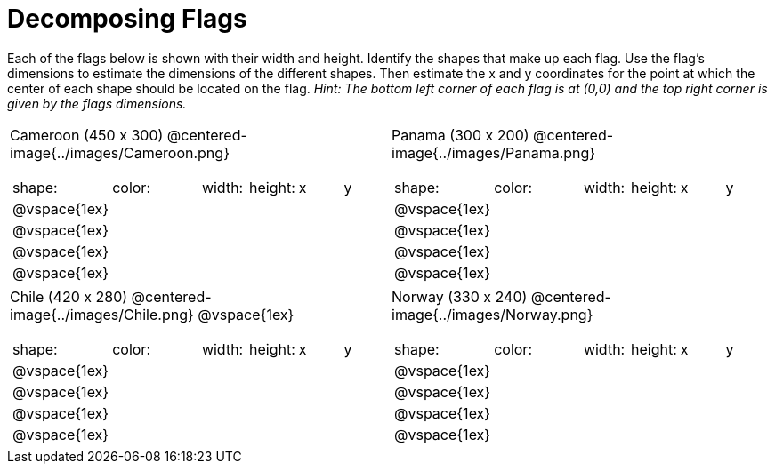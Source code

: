 = Decomposing Flags

++++
<style>
img { border: solid 1px black; }
.fitb{ line-height: 25pt; }
</style>
++++

Each of the flags below is shown with their width and height. Identify the shapes that make up each flag. Use the flag’s dimensions to estimate the dimensions of the different shapes. Then estimate the x and y coordinates for the point at which the center of each shape should be located on the flag. _Hint: The bottom left corner of each flag is at (0,0) and the top right corner is given by the flags dimensions._

[.flags, cols="^1a,^1a"]
|===

| Cameroon (450 x 300)
@centered-image{../images/Cameroon.png} 
[cols="2a,2a,1a,1a,1a,1a"]
!===
! shape:			! color: 	! width: 	! height: 	! x		! y
!  	@vspace{1ex}	!  			!  			! 			!  		! 
!  	@vspace{1ex}	!  			!  			! 			!  		! 
!  	@vspace{1ex}	!  			!  			! 			!  		! 
!  	@vspace{1ex}	!  			!  			! 			!  		!
!===

| Panama (300 x 200)
@centered-image{../images/Panama.png}
[cols="2a,2a,1a,1a,1a,1a"]
!===
! shape:			! color: 	! width: 	! height: 	! x		! y
!  	@vspace{1ex}	!  			!  			! 			!  		! 
!  	@vspace{1ex}	!  			!  			! 			!  		! 
!  	@vspace{1ex}	!  			!  			! 			!  		! 
!  	@vspace{1ex}	!  			!  			! 			!  		!
!===

| Chile (420 x 280)
@centered-image{../images/Chile.png}
@vspace{1ex}
[cols="2a,2a,1a,1a,1a,1a"]
!===
! shape:			! color: 	! width: 	! height: 	! x		! y
!  	@vspace{1ex}	!  			!  			! 			!  		! 
!  	@vspace{1ex}	!  			!  			! 			!  		! 
!  	@vspace{1ex}	!  			!  			! 			!  		! 
!  	@vspace{1ex}	!  			!  			! 			!  		!
!===

| Norway (330 x 240)
 @centered-image{../images/Norway.png}
[cols="2a,2a,1a,1a,1a,1a"]
!===
! shape:			! color: 	! width: 	! height: 	! x		! y
!  	@vspace{1ex}	!  			!  			! 			!  		! 
!  	@vspace{1ex}	!  			!  			! 			!  		! 
!  	@vspace{1ex}	!  			!  			! 			!  		! 
!  	@vspace{1ex}	!  			!  			! 			!  		!
!===

|===

